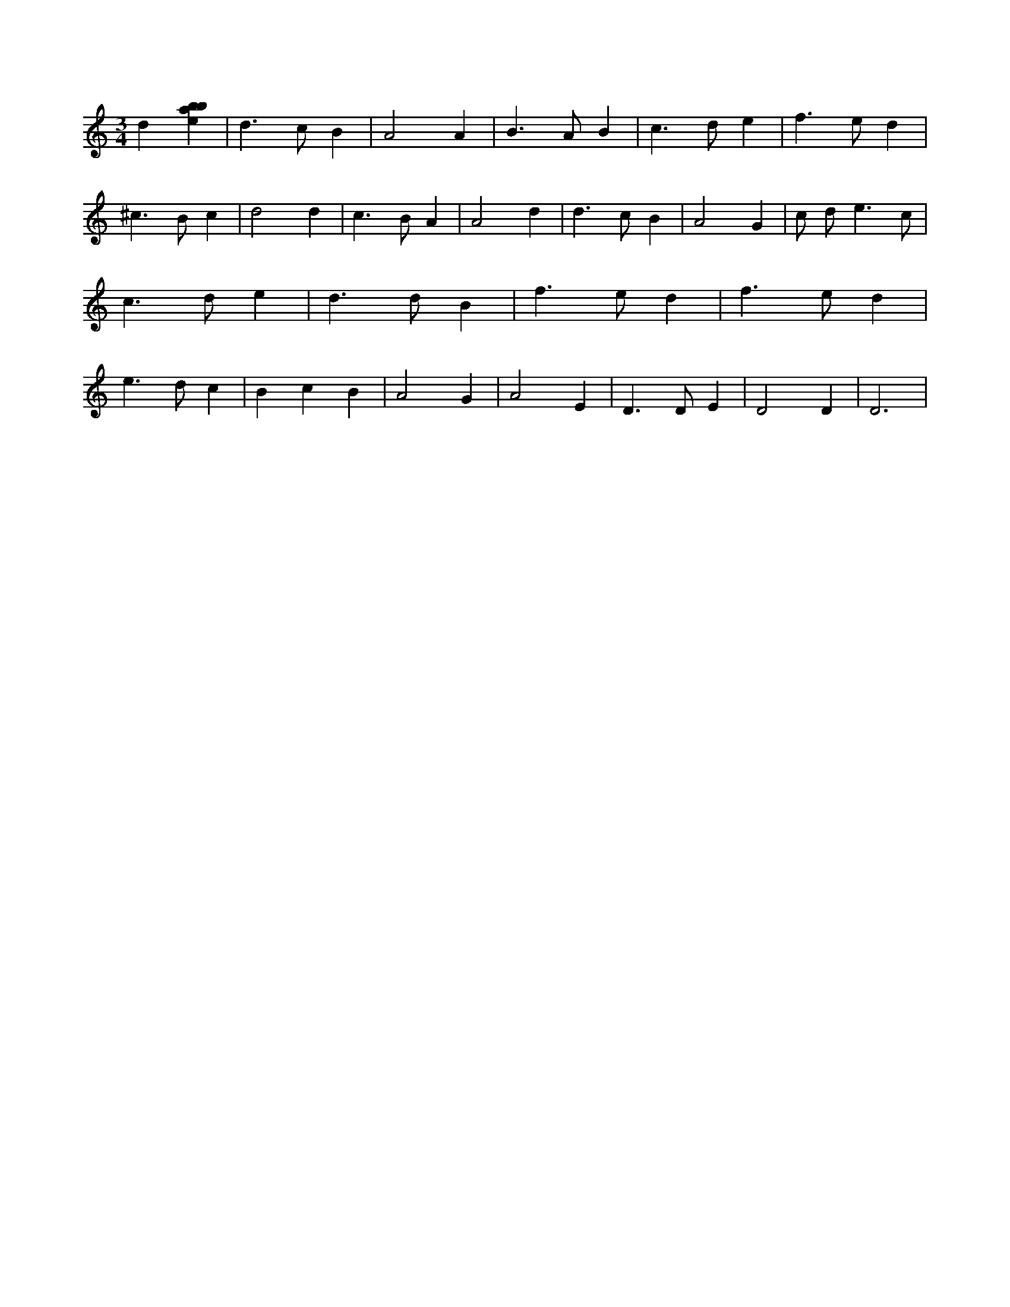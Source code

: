 X:548
L:1/4
M:3/4
K:Cclef
d [ebab] | d > c B | A2 A | B > A B | c > d e | f > e d | ^c > B c | d2 d | c > B A | A2 d | d > c B | A2 G | c/2 d < e c/2 | c > d e | d > d B | f > e d | f > e d | e > d c | B c B | A2 G | A2 E | D > D E | D2 D | D3 |
